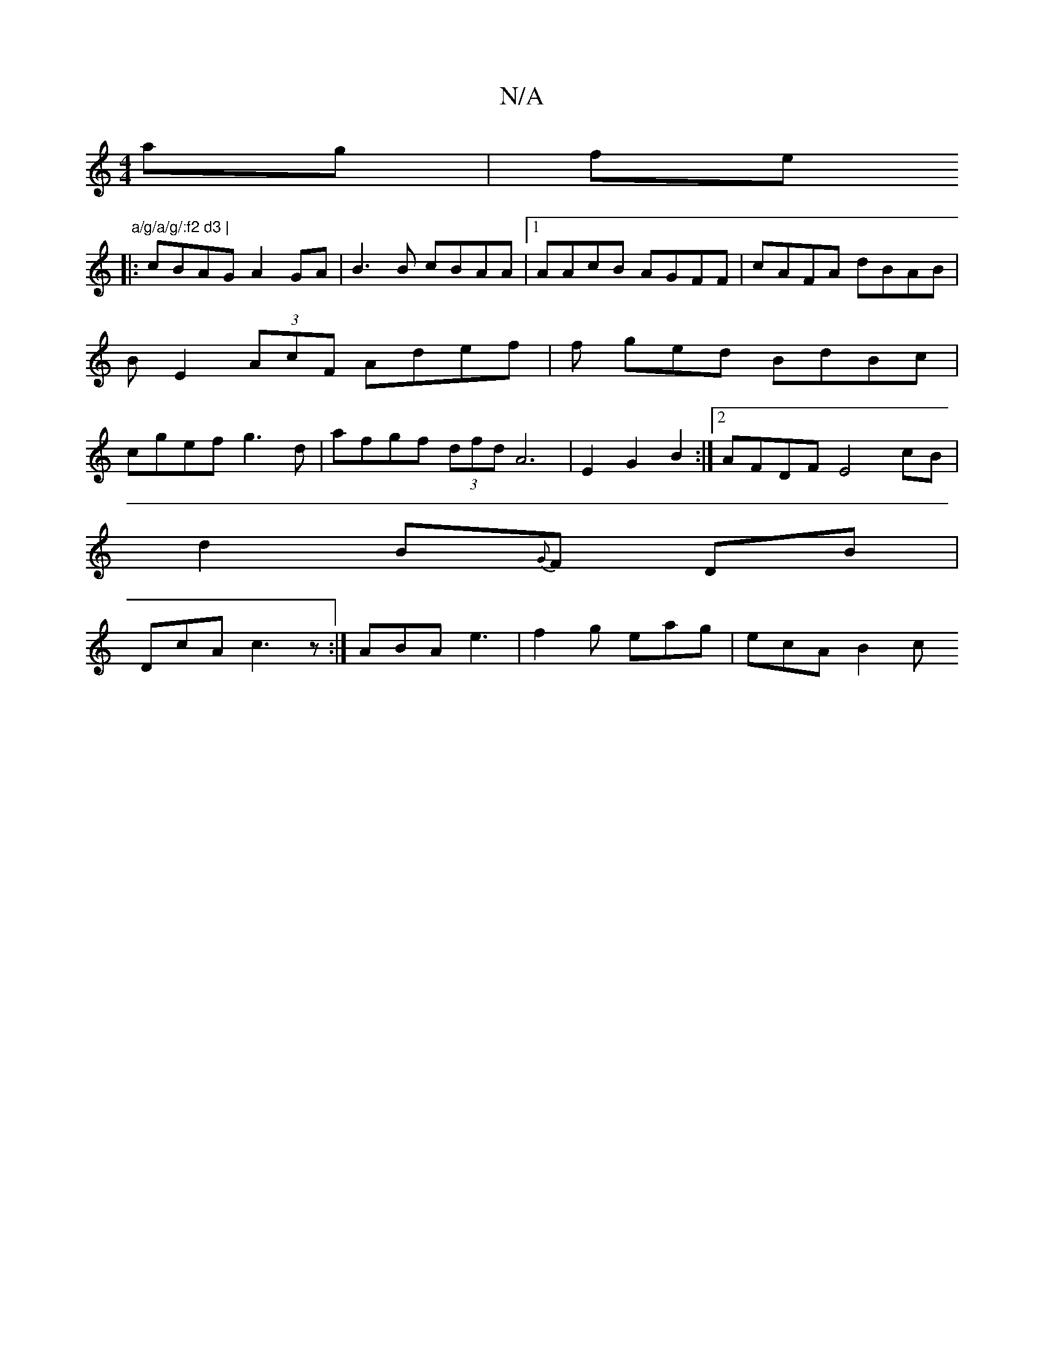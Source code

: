 X:1
T:N/A
M:4/4
R:N/A
K:Cmajor
ag|fe" a/g/a/g/:f2 d3 |
|:cBAG A2GA|B3 B cBAA |1 AAcB AGFF | cAFA dBAB | B E2 (3AcF Adef | f ged BdBc | cgef g3d | afgf (3dfd A6| E2 G2 B2 :|2 AFDF E4 cB|
d2 B{G}F DB|
DcA c3z:|ABA e3|f2g eag|ecA B2c 